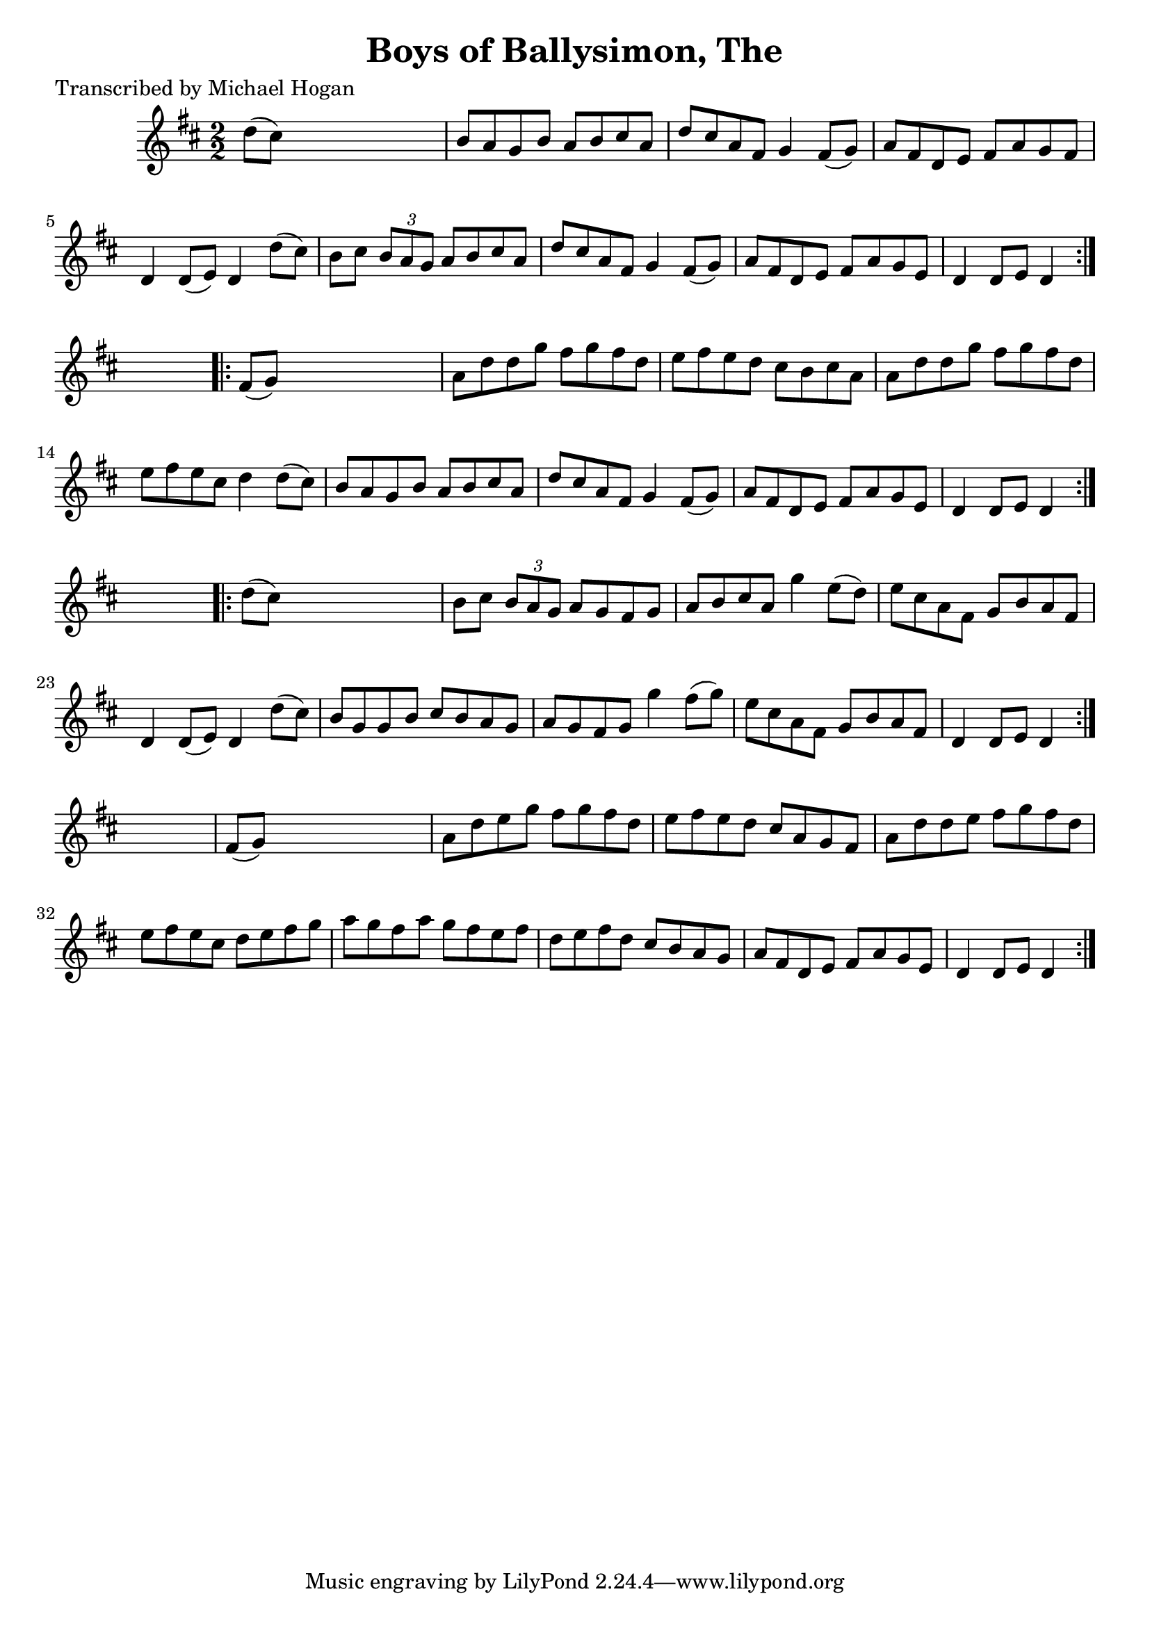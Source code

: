 
\version "2.16.2"
% automatically converted by musicxml2ly from xml/1594_mh.xml

%% additional definitions required by the score:
\language "english"


\header {
    poet = "Transcribed by Michael Hogan"
    encoder = "abc2xml version 63"
    encodingdate = "2015-01-25"
    title = "Boys of Ballysimon, The"
    }

\layout {
    \context { \Score
        autoBeaming = ##f
        }
    }
PartPOneVoiceOne =  \relative d'' {
    \repeat volta 2 {
        \repeat volta 2 {
            \key d \major \numericTimeSignature\time 2/2 d8 ( [ cs8 ) ]
            s2. | % 2
            b8 [ a8 g8 b8 ] a8 [ b8 cs8 a8 ] | % 3
            d8 [ cs8 a8 fs8 ] g4 fs8 ( [ g8 ) ] | % 4
            a8 [ fs8 d8 e8 ] fs8 [ a8 g8 fs8 ] | % 5
            d4 d8 ( [ e8 ) ] d4 d'8 ( [ cs8 ) ] | % 6
            b8 [ cs8 ] \times 2/3 {
                b8 [ a8 g8 ] }
            a8 [ b8 cs8 a8 ] | % 7
            d8 [ cs8 a8 fs8 ] g4 fs8 ( [ g8 ) ] | % 8
            a8 [ fs8 d8 e8 ] fs8 [ a8 g8 e8 ] | % 9
            d4 d8 [ e8 ] d4 }
        s4 \repeat volta 2 {
            | \barNumberCheck #10
            fs8 ( [ g8 ) ] s2. | % 11
            a8 [ d8 d8 g8 ] fs8 [ g8 fs8 d8 ] | % 12
            e8 [ fs8 e8 d8 ] cs8 [ b8 cs8 a8 ] | % 13
            a8 [ d8 d8 g8 ] fs8 [ g8 fs8 d8 ] | % 14
            e8 [ fs8 e8 cs8 ] d4 d8 ( [ cs8 ) ] | % 15
            b8 [ a8 g8 b8 ] a8 [ b8 cs8 a8 ] | % 16
            d8 [ cs8 a8 fs8 ] g4 fs8 ( [ g8 ) ] | % 17
            a8 [ fs8 d8 e8 ] fs8 [ a8 g8 e8 ] | % 18
            d4 d8 [ e8 ] d4 }
        s4 \repeat volta 2 {
            | % 19
            d'8 ( [ cs8 ) ] s2. | \barNumberCheck #20
            b8 [ cs8 ] \times 2/3 {
                b8 [ a8 g8 ] }
            a8 [ g8 fs8 g8 ] | % 21
            a8 [ b8 cs8 a8 ] g'4 e8 ( [ d8 ) ] | % 22
            e8 [ cs8 a8 fs8 ] g8 [ b8 a8 fs8 ] | % 23
            d4 d8 ( [ e8 ) ] d4 d'8 ( [ cs8 ) ] | % 24
            b8 [ g8 g8 b8 ] cs8 [ b8 a8 g8 ] | % 25
            a8 [ g8 fs8 g8 ] g'4 fs8 ( [ g8 ) ] | % 26
            e8 [ cs8 a8 fs8 ] g8 [ b8 a8 fs8 ] | % 27
            d4 d8 [ e8 ] d4 }
        s4 | % 28
        fs8 ( [ g8 ) ] s2. | % 29
        a8 [ d8 e8 g8 ] fs8 [ g8 fs8 d8 ] | \barNumberCheck #30
        e8 [ fs8 e8 d8 ] cs8 [ a8 g8 fs8 ] | % 31
        a8 [ d8 d8 e8 ] fs8 [ g8 fs8 d8 ] | % 32
        e8 [ fs8 e8 cs8 ] d8 [ e8 fs8 g8 ] | % 33
        a8 [ g8 fs8 a8 ] g8 [ fs8 e8 fs8 ] | % 34
        d8 [ e8 fs8 d8 ] cs8 [ b8 a8 g8 ] | % 35
        a8 [ fs8 d8 e8 ] fs8 [ a8 g8 e8 ] | % 36
        d4 d8 [ e8 ] d4 }
    }


% The score definition
\score {
    <<
        \new Staff <<
            \context Staff << 
                \context Voice = "PartPOneVoiceOne" { \PartPOneVoiceOne }
                >>
            >>
        
        >>
    \layout {}
    % To create MIDI output, uncomment the following line:
    %  \midi {}
    }


